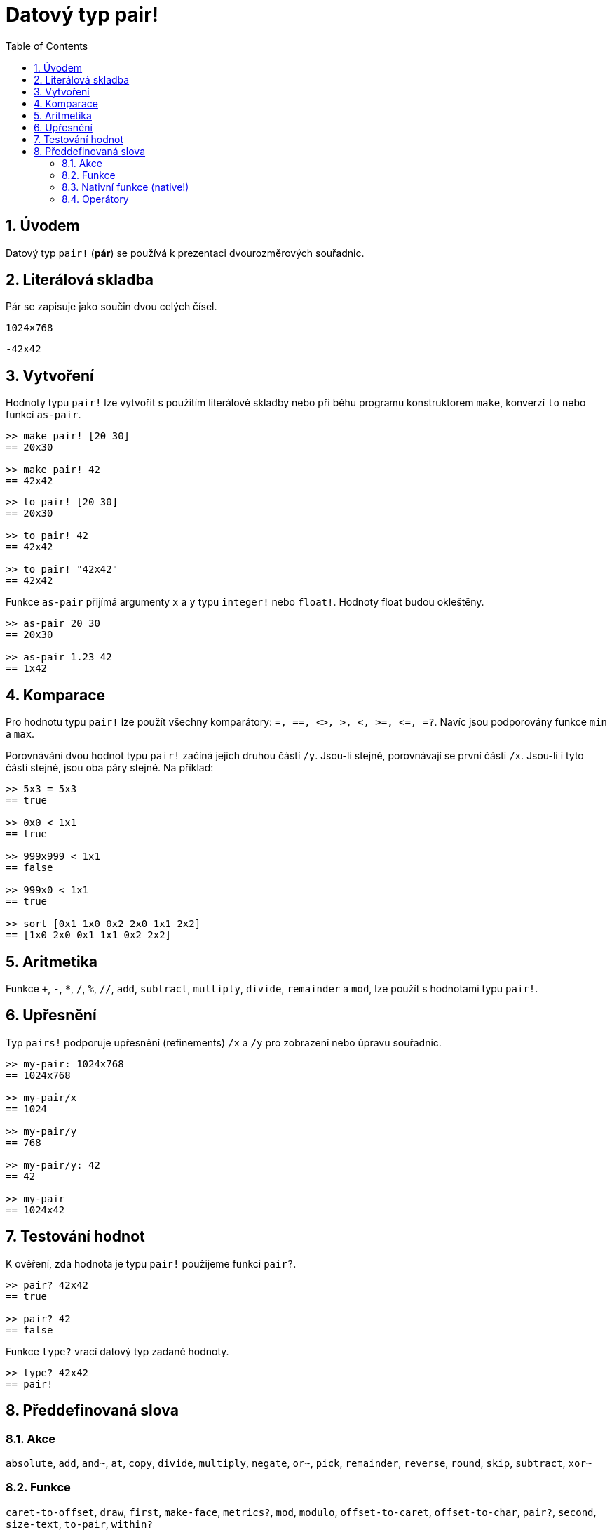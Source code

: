 = Datový typ pair!
:toc:
:numbered:


== Úvodem

Datový typ `pair!` (*pár*) se používá k prezentaci dvourozměrových souřadnic.

== Literálová skladba

Pár se zapisuje jako součin dvou celých čísel.


`1024×768`

`-42x42`


== Vytvoření

Hodnoty typu `pair!` lze vytvořit s použitím literálové skladby nebo při běhu programu konstruktorem `make`, konverzí `to` nebo funkcí `as-pair`.

```red
>> make pair! [20 30]
== 20x30

>> make pair! 42
== 42x42
```


```red
>> to pair! [20 30]
== 20x30

>> to pair! 42
== 42x42

>> to pair! "42x42"
== 42x42
```

Funkce `as-pair` přijímá argumenty `x` a `y` typu `integer!` nebo `float!`. Hodnoty float budou okleštěny.

```red
>> as-pair 20 30
== 20x30

>> as-pair 1.23 42
== 1x42
```

== Komparace

Pro hodnotu typu `pair!` lze použít všechny komparátory: `=, ==, <>, >, <, >=, &lt;=, =?`. Navíc jsou podporovány funkce `min` a `max`.

Porovnávání dvou hodnot typu `pair!` začíná jejich druhou částí `/y`. Jsou-li stejné, porovnávají se první části `/x`. Jsou-li i tyto části stejné, jsou oba páry stejné. Na příklad:

```red
>> 5x3 = 5x3
== true

>> 0x0 < 1x1
== true

>> 999x999 < 1x1
== false

>> 999x0 < 1x1
== true

>> sort [0x1 1x0 0x2 2x0 1x1 2x2]
== [1x0 2x0 0x1 1x1 0x2 2x2]
```


== Aritmetika

Funkce `+`, `-`, `*`, `/`, `%`, `//`, `add`, `subtract`, `multiply`, `divide`, `remainder` a `mod`, lze použít s hodnotami typu `pair!`.


== Upřesnění

Typ `pairs!` podporuje upřesnění (refinements) `/x` a `/y` pro zobrazení nebo úpravu souřadnic.

```red
>> my-pair: 1024x768
== 1024x768

>> my-pair/x
== 1024

>> my-pair/y
== 768

>> my-pair/y: 42
== 42

>> my-pair
== 1024x42
```



== Testování hodnot

K ověření, zda hodnota je typu `pair!` použijeme funkci `pair?`.

```red
>> pair? 42x42
== true

>> pair? 42
== false
```

Funkce `type?` vrací datový typ zadané hodnoty.

```red
>> type? 42x42
== pair!
```


== Předdefinovaná slova


=== Akce 

`absolute`, `add`, `and~`, `at`, `copy`, `divide`, `multiply`, `negate`, `or~`, `pick`, `remainder`, `reverse`, `round`, `skip`, `subtract`, `xor~`

=== Funkce

`caret-to-offset`, `draw`, `first`, `make-face`, `metrics?`, `mod`, `modulo`, `offset-to-caret`, `offset-to-char`, `pair?`, `second`, `size-text`, `to-pair`, `within?`

=== Nativní funkce (native!)

`as-pair`, `case`, `extend`, `zero?`


=== Operátory

`%`, `*`, `+`, `-`, `/`, `//`, `and`, `or`, `xor`

